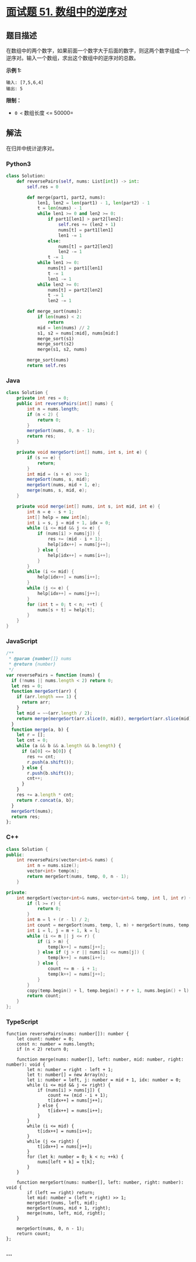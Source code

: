 * [[https://leetcode-cn.com/problems/shu-zu-zhong-de-ni-xu-dui-lcof/][面试题 51.
数组中的逆序对]]
  :PROPERTIES:
  :CUSTOM_ID: 面试题-51.-数组中的逆序对
  :END:
** 题目描述
   :PROPERTIES:
   :CUSTOM_ID: 题目描述
   :END:

#+begin_html
  <!-- 这里写题目描述 -->
#+end_html

在数组中的两个数字，如果前面一个数字大于后面的数字，则这两个数字组成一个逆序对。输入一个数组，求出这个数组中的逆序对的总数。

*示例 1:*

#+begin_example
  输入: [7,5,6,4]
  输出: 5
#+end_example

*限制：*

- =0 <= 数组长度 <= 50000=

** 解法
   :PROPERTIES:
   :CUSTOM_ID: 解法
   :END:

#+begin_html
  <!-- 这里可写通用的实现逻辑 -->
#+end_html

在归并中统计逆序对。

#+begin_html
  <!-- tabs:start -->
#+end_html

*** *Python3*
    :PROPERTIES:
    :CUSTOM_ID: python3
    :END:

#+begin_html
  <!-- 这里可写当前语言的特殊实现逻辑 -->
#+end_html

#+begin_src python
  class Solution:
      def reversePairs(self, nums: List[int]) -> int:
          self.res = 0

          def merge(part1, part2, nums):
              len1, len2 = len(part1) - 1, len(part2) - 1
              t = len(nums) - 1
              while len1 >= 0 and len2 >= 0:
                  if part1[len1] > part2[len2]:
                      self.res += (len2 + 1)
                      nums[t] = part1[len1]
                      len1 -= 1
                  else:
                      nums[t] = part2[len2]
                      len2 -= 1
                  t -= 1
              while len1 >= 0:
                  nums[t] = part1[len1]
                  t -= 1
                  len1 -= 1
              while len2 >= 0:
                  nums[t] = part2[len2]
                  t -= 1
                  len2 -= 1

          def merge_sort(nums):
              if len(nums) < 2:
                  return
              mid = len(nums) // 2
              s1, s2 = nums[:mid], nums[mid:]
              merge_sort(s1)
              merge_sort(s2)
              merge(s1, s2, nums)

          merge_sort(nums)
          return self.res
#+end_src

*** *Java*
    :PROPERTIES:
    :CUSTOM_ID: java
    :END:

#+begin_html
  <!-- 这里可写当前语言的特殊实现逻辑 -->
#+end_html

#+begin_src java
  class Solution {
      private int res = 0;
      public int reversePairs(int[] nums) {
          int n = nums.length;
          if (n < 2) {
              return 0;
          }
          mergeSort(nums, 0, n - 1);
          return res;
      }

      private void mergeSort(int[] nums, int s, int e) {
          if (s == e) {
              return;
          }
          int mid = (s + e) >>> 1;
          mergeSort(nums, s, mid);
          mergeSort(nums, mid + 1, e);
          merge(nums, s, mid, e);
      }

      private void merge(int[] nums, int s, int mid, int e) {
          int n = e - s + 1;
          int[] help = new int[n];
          int i = s, j = mid + 1, idx = 0;
          while (i <= mid && j <= e) {
              if (nums[i] > nums[j]) {
                  res += (mid - i + 1);
                  help[idx++] = nums[j++];
              } else {
                  help[idx++] = nums[i++];
              }
          }
          while (i <= mid) {
              help[idx++] = nums[i++];
          }
          while (j <= e) {
              help[idx++] = nums[j++];
          }
          for (int t = 0; t < n; ++t) {
              nums[s + t] = help[t];
          }
      }
  }
#+end_src

*** *JavaScript*
    :PROPERTIES:
    :CUSTOM_ID: javascript
    :END:
#+begin_src js
  /**
   * @param {number[]} nums
   * @return {number}
   */
  var reversePairs = function (nums) {
    if (!nums || nums.length < 2) return 0;
    let res = 0;
    function mergeSort(arr) {
      if (arr.length === 1) {
        return arr;
      }
      let mid = ~~(arr.length / 2);
      return merge(mergeSort(arr.slice(0, mid)), mergeSort(arr.slice(mid)));
    }
    function merge(a, b) {
      let r = [];
      let cnt = 0;
      while (a && b && a.length && b.length) {
        if (a[0] <= b[0]) {
          res += cnt;
          r.push(a.shift());
        } else {
          r.push(b.shift());
          cnt++;
        }
      }
      res += a.length * cnt;
      return r.concat(a, b);
    }
    mergeSort(nums);
    return res;
  };
#+end_src

*** *C++*
    :PROPERTIES:
    :CUSTOM_ID: c
    :END:
#+begin_src cpp
  class Solution {
  public:
      int reversePairs(vector<int>& nums) {
          int n = nums.size();
          vector<int> temp(n);
          return mergeSort(nums, temp, 0, n - 1);
      }

  private:
      int mergeSort(vector<int>& nums, vector<int>& temp, int l, int r) {
          if (l >= r) {
              return 0;
          }
          int m = l + (r - l) / 2;
          int count = mergeSort(nums, temp, l, m) + mergeSort(nums, temp, m + 1, r);
          int i = l, j = m + 1, k = l;
          while (i <= m || j <= r) {
              if (i > m) {
                  temp[k++] = nums[j++];
              } else if (j > r || nums[i] <= nums[j]) {
                  temp[k++] = nums[i++];
              } else {
                  count += m - i + 1;
                  temp[k++] = nums[j++];
              }
          }
          copy(temp.begin() + l, temp.begin() + r + 1, nums.begin() + l);
          return count;
      }
  };
#+end_src

*** *TypeScript*
    :PROPERTIES:
    :CUSTOM_ID: typescript
    :END:
#+begin_example
  function reversePairs(nums: number[]): number {
      let count: number = 0;
      const n: number = nums.length;
      if (n < 2) return 0;

      function merge(nums: number[], left: number, mid: number, right: number): void {
          let n: number = right - left + 1;
          let t: number[] = new Array(n);
          let i: number = left, j: number = mid + 1, idx: number = 0;
          while (i <= mid && j <= right) {
              if (nums[i] > nums[j]) {
                  count += (mid - i + 1);
                  t[idx++] = nums[j++];
              } else {
                  t[idx++] = nums[i++];
              }
          }
          while (i <= mid) {
              t[idx++] = nums[i++];
          }
          while (j <= right) {
              t[idx++] = nums[j++];
          }
          for (let k: number = 0; k < n; ++k) {
              nums[left + k] = t[k];
          }
      }
      
      function mergeSort(nums: number[], left: number, right: number): void {
          if (left == right) return;
          let mid: number = (left + right) >> 1;
          mergeSort(nums, left, mid);
          mergeSort(nums, mid + 1, right);
          merge(nums, left, mid, right);
      }

      mergeSort(nums, 0, n - 1);
      return count;
  };
#+end_example

*** *...*
    :PROPERTIES:
    :CUSTOM_ID: section
    :END:
#+begin_example
#+end_example

#+begin_html
  <!-- tabs:end -->
#+end_html

